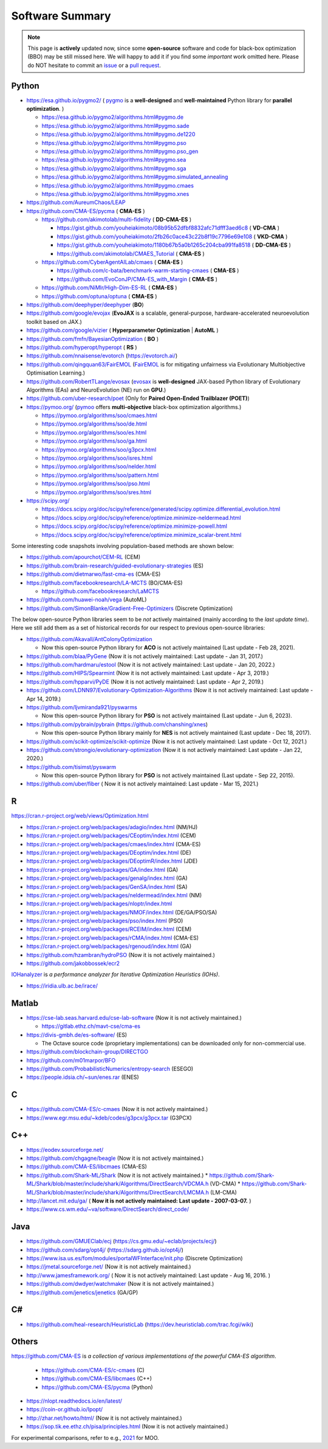 Software Summary
================

.. note:: This page is **actively** updated now, since some **open-source** software and code for black-box optimization (BBO)
   may be still missed here. We will happy to add it if you find some *important* work omitted here. Please do NOT hesitate to
   commit an `issue <https://github.com/Evolutionary-Intelligence/pypop/issues>`_ or a `pull request
   <https://github.com/Evolutionary-Intelligence/pypop/pulls>`_.

Python
------

* https://esa.github.io/pygmo2/ ( `pygmo <https://esa.github.io/pygmo2/>`_ is a **well-designed** and **well-maintained** Python library for **parallel optimization**. )

  * https://esa.github.io/pygmo2/algorithms.html#pygmo.de
  * https://esa.github.io/pygmo2/algorithms.html#pygmo.sade
  * https://esa.github.io/pygmo2/algorithms.html#pygmo.de1220
  * https://esa.github.io/pygmo2/algorithms.html#pygmo.pso
  * https://esa.github.io/pygmo2/algorithms.html#pygmo.pso_gen
  * https://esa.github.io/pygmo2/algorithms.html#pygmo.sea
  * https://esa.github.io/pygmo2/algorithms.html#pygmo.sga
  * https://esa.github.io/pygmo2/algorithms.html#pygmo.simulated_annealing
  * https://esa.github.io/pygmo2/algorithms.html#pygmo.cmaes
  * https://esa.github.io/pygmo2/algorithms.html#pygmo.xnes
* https://github.com/AureumChaos/LEAP
* https://github.com/CMA-ES/pycma ( **CMA-ES** )

  * https://github.com/akimotolab/multi-fidelity ( **DD-CMA-ES** )

    * https://gist.github.com/youheiakimoto/08b95b52dfbf8832afc71dfff3aed6c8 ( **VD-CMA** )
    * https://gist.github.com/youheiakimoto/2fb26c0ace43c22b8f19c7796e69e108 ( **VKD-CMA** )
    * https://gist.github.com/youheiakimoto/1180b67b5a0b1265c204cba991fa8518 ( **DD-CMA-ES** )
    * https://github.com/akimotolab/CMAES_Tutorial ( **CMA-ES** )
  * https://github.com/CyberAgentAILab/cmaes ( **CMA-ES** )

    * https://github.com/c-bata/benchmark-warm-starting-cmaes ( **CMA-ES** )
    * https://github.com/EvoConJP/CMA-ES_with_Margin ( **CMA-ES** )
  * https://github.com/NiMlr/High-Dim-ES-RL ( **CMA-ES** )
  * https://github.com/optuna/optuna ( **CMA-ES** )
* https://github.com/deephyper/deephyper (**BO**)
* https://github.com/google/evojax (**EvoJAX** is a scalable, general-purpose, hardware-accelerated neuroevolution toolkit based on JAX.)
* https://github.com/google/vizier ( **Hyperparameter Optimization** | **AutoML** )
* https://github.com/fmfn/BayesianOptimization ( **BO** )
* https://github.com/hyperopt/hyperopt ( **RS** )
* https://github.com/nnaisense/evotorch (https://evotorch.ai/)
* https://github.com/qingquan63/FairEMOL (`FairEMOL <https://ieeexplore.ieee.org/document/9902997>`_ is for mitigating unfairness via Evolutionary Multiobjective Optimisation Learning.)
* https://github.com/RobertTLange/evosax (`evosax <https://arxiv.org/abs/2212.04180>`_ is **well-designed** JAX-based Python library of Evolutionary Algorithms (EAs) and NeuroEvolution (NE) run on **GPU**.)
* https://github.com/uber-research/poet (Only for **Paired Open-Ended Trailblazer (POET)**)
* https://pymoo.org/ (`pymoo <https://pymoo.org/>`_ offers **multi-objective** black-box optimization algorithms.)

  * https://pymoo.org/algorithms/soo/cmaes.html
  * https://pymoo.org/algorithms/soo/de.html
  * https://pymoo.org/algorithms/soo/es.html
  * https://pymoo.org/algorithms/soo/ga.html
  * https://pymoo.org/algorithms/soo/g3pcx.html
  * https://pymoo.org/algorithms/soo/isres.html
  * https://pymoo.org/algorithms/soo/nelder.html
  * https://pymoo.org/algorithms/soo/pattern.html
  * https://pymoo.org/algorithms/soo/pso.html
  * https://pymoo.org/algorithms/soo/sres.html

* https://scipy.org/

  * https://docs.scipy.org/doc/scipy/reference/generated/scipy.optimize.differential_evolution.html
  * https://docs.scipy.org/doc/scipy/reference/optimize.minimize-neldermead.html
  * https://docs.scipy.org/doc/scipy/reference/optimize.minimize-powell.html
  * https://docs.scipy.org/doc/scipy/reference/optimize.minimize_scalar-brent.html

Some interesting code snapshots involving population-based methods are shown below:

* https://github.com/apourchot/CEM-RL (CEM)
* https://github.com/brain-research/guided-evolutionary-strategies (ES)
* https://github.com/dietmarwo/fast-cma-es (CMA-ES)
* https://github.com/facebookresearch/LA-MCTS (BO/CMA-ES)

  * https://github.com/facebookresearch/LaMCTS

* https://github.com/huawei-noah/vega (AutoML)
* https://github.com/SimonBlanke/Gradient-Free-Optimizers (Discrete Optimization)

The below open-source Python libraries seem to be *not* actively maintained (mainly according to the *last update time*).
Here we still add them as a set of historical records for our respect to previous open-source libraries:

* https://github.com/Akavall/AntColonyOptimization

  * Now this open-source Python library for **ACO** is not actively maintained (Last update - Feb 28, 2021).
* https://github.com/blaa/PyGene (Now it is not actively maintained: Last update - Jan 31, 2017.)
* https://github.com/hardmaru/estool (Now it is not actively maintained: Last update - Jan 20, 2022.)
* https://github.com/HIPS/Spearmint (Now it is not actively maintained: Last update - Apr 3, 2019.)
* https://github.com/hpparvi/PyDE (Now it is not actively maintained: Last update - Apr 2, 2019.)
* https://github.com/LDNN97/Evolutionary-Optimization-Algorithms (Now it is not actively maintained: Last update - Apr 14, 2019.)
* https://github.com/ljvmiranda921/pyswarms

  * Now this open-source Python library for **PSO** is not actively maintained (Last update - Jun 6, 2023).
* https://github.com/pybrain/pybrain (https://github.com/chanshing/xnes)

  * Now this open-source Python library mainly for **NES** is not actively maintained (Last update - Dec 18, 2017).
* https://github.com/scikit-optimize/scikit-optimize (Now it is not actively maintained: Last update - Oct 12, 2021.)
* https://github.com/strongio/evolutionary-optimization (Now it is not actively maintained: Last update - Jan 22, 2020.)
* https://github.com/tisimst/pyswarm

  * Now this open-source Python library for **PSO** is not actively maintained (Last update - Sep 22, 2015).
* https://github.com/uber/fiber ( Now it is not actively maintained: Last update - Mar 15, 2021.)

R
-

https://cran.r-project.org/web/views/Optimization.html

* https://cran.r-project.org/web/packages/adagio/index.html (NM/HJ)
* https://cran.r-project.org/web/packages/CEoptim/index.html (CEM)
* https://cran.r-project.org/web/packages/cmaes/index.html (CMA-ES)
* https://cran.r-project.org/web/packages/DEoptim/index.html (DE)
* https://cran.r-project.org/web/packages/DEoptimR/index.html (JDE)
* https://cran.r-project.org/web/packages/GA/index.html (GA)
* https://cran.r-project.org/web/packages/genalg/index.html (GA)
* https://cran.r-project.org/web/packages/GenSA/index.html (SA)
* https://cran.r-project.org/web/packages/neldermead/index.html (NM)
* https://cran.r-project.org/web/packages/nloptr/index.html
* https://cran.r-project.org/web/packages/NMOF/index.html (DE/GA/PSO/SA)
* https://cran.r-project.org/web/packages/pso/index.html (PSO)
* https://cran.r-project.org/web/packages/RCEIM/index.html (CEM)
* https://cran.r-project.org/web/packages/rCMA/index.html (CMA-ES)
* https://cran.r-project.org/web/packages/rgenoud/index.html (GA)
* https://github.com/hzambran/hydroPSO (Now it is not actively maintained.)
* https://github.com/jakobbossek/ecr2

`IOHanalyzer <https://github.com/IOHprofiler/IOHanalyzer>`_ is *a performance analyzer for
Iterative Optimization Heuristics (IOHs)*.

* https://iridia.ulb.ac.be/irace/

Matlab
------
* https://cse-lab.seas.harvard.edu/cse-lab-software (Now it is not actively maintained.)

  * https://gitlab.ethz.ch/mavt-cse/cma-es

* https://divis-gmbh.de/es-software/ (ES)

  * The Octave source code (proprietary implementations) can be downloaded only for non-commercial use.

* https://github.com/blockchain-group/DIRECTGO
* https://github.com/m01marpor/BFO
* https://github.com/ProbabilisticNumerics/entropy-search (ESEGO)
* https://people.idsia.ch/~sun/enes.rar (ENES)

C
-

* https://github.com/CMA-ES/c-cmaes (Now it is not actively maintained.)
* https://www.egr.msu.edu/~kdeb/codes/g3pcx/g3pcx.tar (G3PCX)

C++
---

* https://eodev.sourceforge.net/
* https://github.com/chgagne/beagle (Now it is not actively maintained.)
* https://github.com/CMA-ES/libcmaes (CMA-ES)
* https://github.com/Shark-ML/Shark (Now it is not actively maintained.)
  * https://github.com/Shark-ML/Shark/blob/master/include/shark/Algorithms/DirectSearch/VDCMA.h (VD-CMA)
  * https://github.com/Shark-ML/Shark/blob/master/include/shark/Algorithms/DirectSearch/LMCMA.h (LM-CMA)

* http://lancet.mit.edu/ga/ ( **Now it is not actively maintained: Last update - 2007-03-07.** )
* https://www.cs.wm.edu/~va/software/DirectSearch/direct_code/

Java
----

* https://github.com/GMUEClab/ecj (https://cs.gmu.edu/~eclab/projects/ecj/)
* https://github.com/sdarg/opt4j/ (https://sdarg.github.io/opt4j/)
* https://www.isa.us.es/fom/modules/portalWFInterface/init.php (Discrete Optimization)
* https://jmetal.sourceforge.net/ (Now it is not actively maintained.)
* http://www.jamesframework.org/ ( Now it is not actively maintained: Last update - Aug 16, 2016. )
* https://github.com/dwdyer/watchmaker (Now it is not actively maintained.)
* https://github.com/jenetics/jenetics (GA/GP)

C#
--

* https://github.com/heal-research/HeuristicLab (https://dev.heuristiclab.com/trac.fcgi/wiki)

Others
------

`https://github.com/CMA-ES <https://github.com/CMA-ES>`_ is *a collection of various implementations of
the powerful CMA-ES algorithm*.
  * https://github.com/CMA-ES/c-cmaes (C)
  * https://github.com/CMA-ES/libcmaes (C++)
  * https://github.com/CMA-ES/pycma (Python)

* https://nlopt.readthedocs.io/en/latest/
* https://coin-or.github.io/Ipopt/
* http://zhar.net/howto/html/ (Now it is not actively maintained.)
* https://sop.tik.ee.ethz.ch/pisa/principles.html (Now it is not actively maintained.)

For experimental comparisons, refer to e.g., `2021 <https://onlinelibrary.wiley.com/doi/10.1111/exsy.12672>`_
for MOO.
